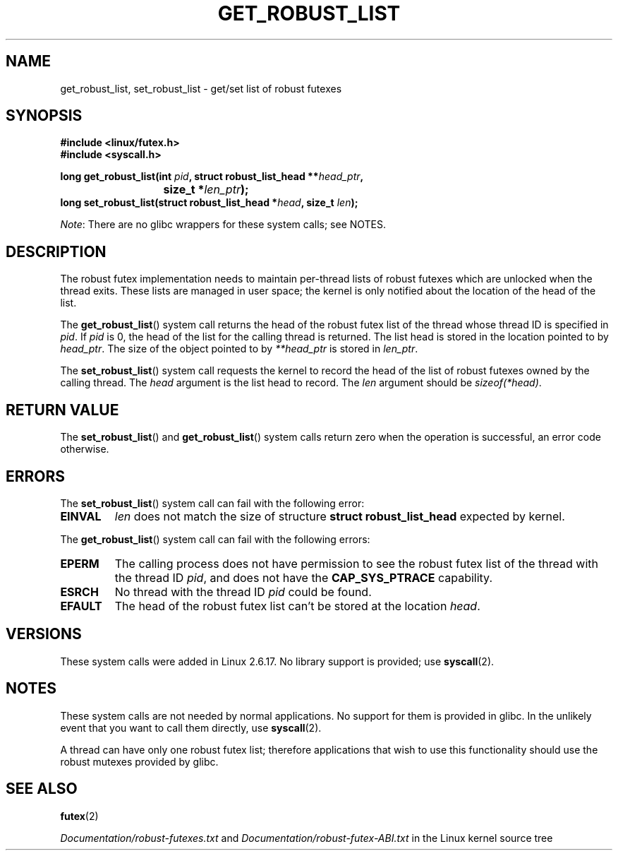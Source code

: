 .\" Copyright (C) 2006 Red Hat, Inc. All Rights Reserved.
.\" Written by Ivana Varekova <varekova@redhat.com>
.\"
.\" Permission is granted to make and distribute verbatim copies of this
.\" manual provided the copyright notice and this permission notice are
.\" preserved on all copies.
.\"
.\" Permission is granted to copy and distribute modified versions of this
.\" manual under the conditions for verbatim copying, provided that the
.\" entire resulting derived work is distributed under the terms of a
.\" permission notice identical to this one.
.\"
.\" Since the Linux kernel and libraries are constantly changing, this
.\" manual page may be incorrect or out-of-date.  The author(s) assume no
.\" responsibility for errors or omissions, or for damages resulting from
.\" the use of the information contained herein.  The author(s) may not
.\" have taken the same level of care in the production of this manual,
.\" which is licensed free of charge, as they might when working
.\" professionally.
.\"
.\" Formatted or processed versions of this manual, if unaccompanied by
.\" the source, must acknowledge the copyright and authors of this work.
.\"
.\" FIXME Something could be added to this page (or exit(2))
.\"       about exit_robust_list processing
.\"
.TH GET_ROBUST_LIST 2 2012-07-13 Linux "Linux System Calls"
.SH NAME
get_robust_list, set_robust_list \- get/set list of robust futexes
.SH SYNOPSIS
.nf
.B #include <linux/futex.h>
.B #include <syscall.h>
.sp
.BI "long get_robust_list(int " pid ", struct robust_list_head **" head_ptr ,
.BI "			  size_t *" len_ptr );
.BI "long set_robust_list(struct robust_list_head *" head ", size_t " len );
.fi

.IR Note :
There are no glibc wrappers for these system calls; see NOTES.
.SH DESCRIPTION
The robust futex implementation needs to maintain per-thread lists of robust
futexes which are unlocked when the thread exits.
These lists are managed in user space; the kernel is only notified about
the location of the head of the list.

The
.BR get_robust_list ()
system call returns the head of the robust futex list of the thread
whose thread ID is specified in
.IR pid .
If
.I pid
is 0,
the head of the list for the calling thread is returned.
The list head is stored in the location pointed to by
.IR head_ptr .
The size of the object pointed to by
.I **head_ptr
is stored in
.IR len_ptr .

The
.BR set_robust_list ()
system call requests the kernel to record the head of the list of
robust futexes owned by the calling thread.
The
.I head
argument is the list head to record.
The
.I len
argument should be
.IR sizeof(*head) .
.SH "RETURN VALUE"
The
.BR set_robust_list ()
and
.BR get_robust_list ()
system calls return zero when the operation is successful,
an error code otherwise.
.SH ERRORS
The
.BR set_robust_list ()
system call can fail with the following error:
.TP
.B EINVAL
.I len
does not match the size of structure
.B struct robust_list_head
expected by kernel.
.PP
The
.BR get_robust_list ()
system call can fail with the following errors:
.TP
.B EPERM
The calling process does not have permission to see the robust futex list of
the thread with the thread ID
.IR pid ,
and does not have the
.BR CAP_SYS_PTRACE
capability.
.TP
.B ESRCH
No thread with the thread ID
.I pid
could be found.
.TP
.B EFAULT
The head of the robust futex list can't be stored at the location
.IR head .
.SH VERSIONS
These system calls were added in Linux 2.6.17.
No library support is provided; use
.BR syscall (2).
.SH NOTES
These system calls are not needed by normal applications.
No support for them is provided in glibc.
In the unlikely event that you want to call them directly, use
.BR syscall (2).

A thread can have only one robust futex list;
therefore applications that wish
to use this functionality should use the robust mutexes provided by glibc.
.SH "SEE ALSO"
.BR futex (2)
.\" .BR pthread_mutexattr_setrobust_np (3)

.IR Documentation/robust-futexes.txt
and
.IR Documentation/robust-futex-ABI.txt
in the Linux kernel source tree
.\" http://lwn.net/Articles/172149/
